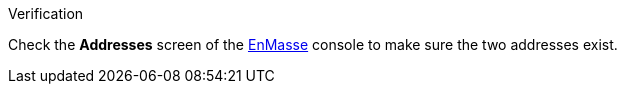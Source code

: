 [role="alert alert-info"]
.Verification

Check the *Addresses* screen of the link:{enmasse-url}[EnMasse, window="_blank"] console to make sure the two addresses exist.
